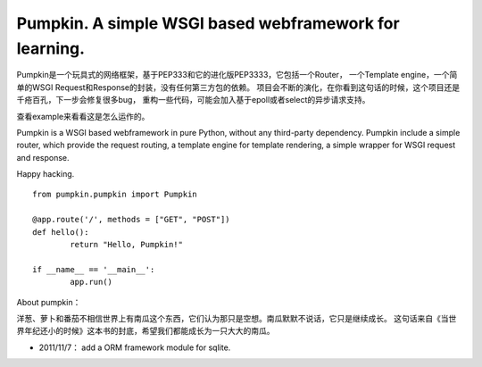 #####
Pumpkin. A simple WSGI based webframework for learning.
#####

Pumpkin是一个玩具式的网络框架，基于PEP333和它的进化版PEP3333，它包括一个Router，
一个Template engine，一个简单的WSGI Request和Response的封装，没有任何第三方包的依赖。
项目会不断的演化，在你看到这句话的时候，这个项目还是千疮百孔，下一步会修复很多bug，
重构一些代码，可能会加入基于epoll或者select的异步请求支持。

查看example来看看这是怎么运作的。

Pumpkin is a WSGI based webframework in pure Python, without any third-party dependency. 
Pumpkin include a simple router, which provide the request routing, a template engine 
for template rendering, a simple wrapper for WSGI request and response.

Happy hacking.

::

	from pumpkin.pumpkin import Pumpkin

	@app.route('/', methods = ["GET", "POST"])
	def hello():
		return "Hello, Pumpkin!"

	if __name__ == '__main__':
		app.run()



About pumpkin：

洋葱、萝卜和番茄不相信世界上有南瓜这个东西，它们认为那只是空想。南瓜默默不说话，它只是继续成长。
这句话来自《当世界年纪还小的时候》这本书的封底，希望我们都能成长为一只大大的南瓜。

* 2011/11/7： add a ORM framework module for sqlite.
